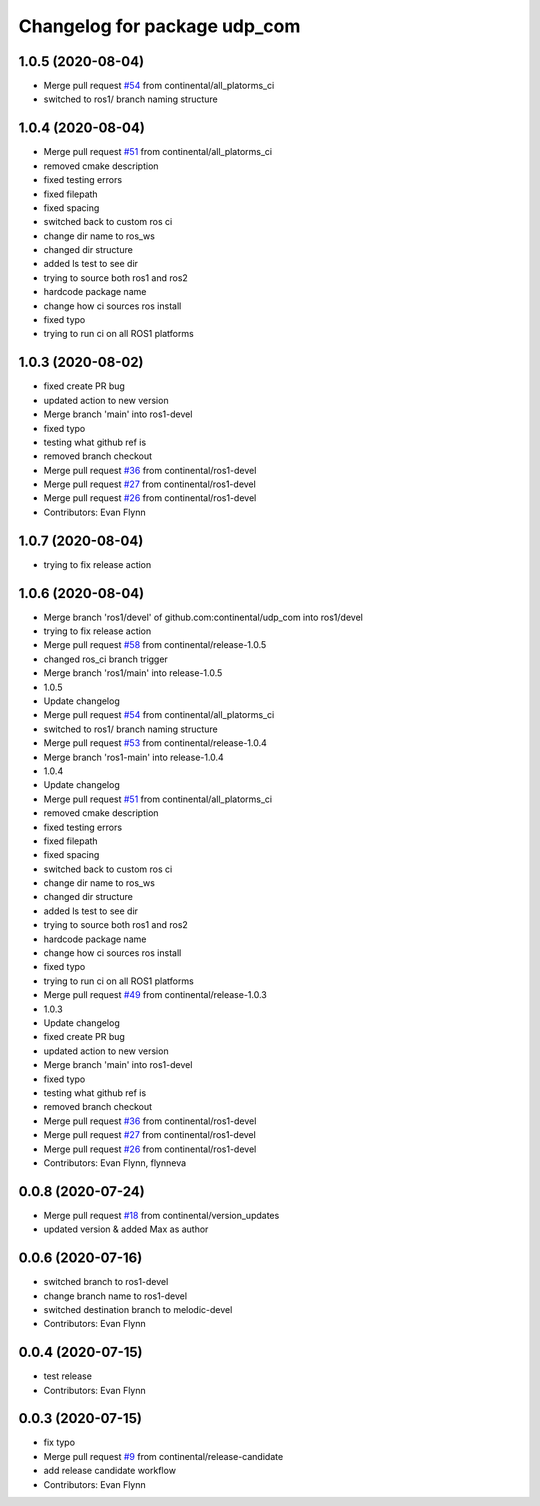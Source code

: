 ^^^^^^^^^^^^^^^^^^^^^^^^^^^^^
Changelog for package udp_com
^^^^^^^^^^^^^^^^^^^^^^^^^^^^^

1.0.5 (2020-08-04)
------------------
* Merge pull request `#54 <https://github.com/continental/udp_com/issues/54>`_ from continental/all_platorms_ci
* switched to ros1/ branch naming structure

1.0.4 (2020-08-04)
------------------
* Merge pull request `#51 <https://github.com/continental/udp_com/issues/51>`_ from continental/all_platorms_ci
* removed cmake description
* fixed testing errors
* fixed filepath
* fixed spacing
* switched back to custom ros ci
* change dir name to ros_ws
* changed dir structure
* added ls test to see dir
* trying to source both ros1 and ros2
* hardcode package name
* change how ci sources ros install
* fixed typo
* trying to run ci on all ROS1 platforms

1.0.3 (2020-08-02)
------------------
* fixed create PR bug
* updated action to new version
* Merge branch 'main' into ros1-devel
* fixed typo
* testing what github ref is
* removed branch checkout
* Merge pull request `#36 <https://github.com/continental/udp_com/issues/36>`_ from continental/ros1-devel
* Merge pull request `#27 <https://github.com/continental/udp_com/issues/27>`_ from continental/ros1-devel
* Merge pull request `#26 <https://github.com/continental/udp_com/issues/26>`_ from continental/ros1-devel
* Contributors: Evan Flynn

1.0.7 (2020-08-04)
------------------
* trying to fix release action

1.0.6 (2020-08-04)
------------------
* Merge branch 'ros1/devel' of github.com:continental/udp_com into ros1/devel
* trying to fix release action
* Merge pull request `#58 <https://github.com/continental/udp_com/issues/58>`_ from continental/release-1.0.5
* changed ros_ci branch trigger
* Merge branch 'ros1/main' into release-1.0.5
* 1.0.5
* Update changelog
* Merge pull request `#54 <https://github.com/continental/udp_com/issues/54>`_ from continental/all_platorms_ci
* switched to ros1/ branch naming structure
* Merge pull request `#53 <https://github.com/continental/udp_com/issues/53>`_ from continental/release-1.0.4
* Merge branch 'ros1-main' into release-1.0.4
* 1.0.4
* Update changelog
* Merge pull request `#51 <https://github.com/continental/udp_com/issues/51>`_ from continental/all_platorms_ci
* removed cmake description
* fixed testing errors
* fixed filepath
* fixed spacing
* switched back to custom ros ci
* change dir name to ros_ws
* changed dir structure
* added ls test to see dir
* trying to source both ros1 and ros2
* hardcode package name
* change how ci sources ros install
* fixed typo
* trying to run ci on all ROS1 platforms
* Merge pull request `#49 <https://github.com/continental/udp_com/issues/49>`_ from continental/release-1.0.3
* 1.0.3
* Update changelog
* fixed create PR bug
* updated action to new version
* Merge branch 'main' into ros1-devel
* fixed typo
* testing what github ref is
* removed branch checkout
* Merge pull request `#36 <https://github.com/continental/udp_com/issues/36>`_ from continental/ros1-devel
* Merge pull request `#27 <https://github.com/continental/udp_com/issues/27>`_ from continental/ros1-devel
* Merge pull request `#26 <https://github.com/continental/udp_com/issues/26>`_ from continental/ros1-devel
* Contributors: Evan Flynn, flynneva

0.0.8 (2020-07-24)
------------------
* Merge pull request `#18 <https://github.com/continental/udp_com/issues/18>`_ from continental/version_updates
* updated version & added Max as author

0.0.6 (2020-07-16)
------------------
* switched branch to ros1-devel
* change branch name to ros1-devel
* switched destination branch to melodic-devel
* Contributors: Evan Flynn

0.0.4 (2020-07-15)
------------------
* test release
* Contributors: Evan Flynn

0.0.3 (2020-07-15)
------------------
* fix typo
* Merge pull request `#9 <https://github.com/continental/udp_com/issues/9>`_ from continental/release-candidate
* add release candidate workflow
* Contributors: Evan Flynn
